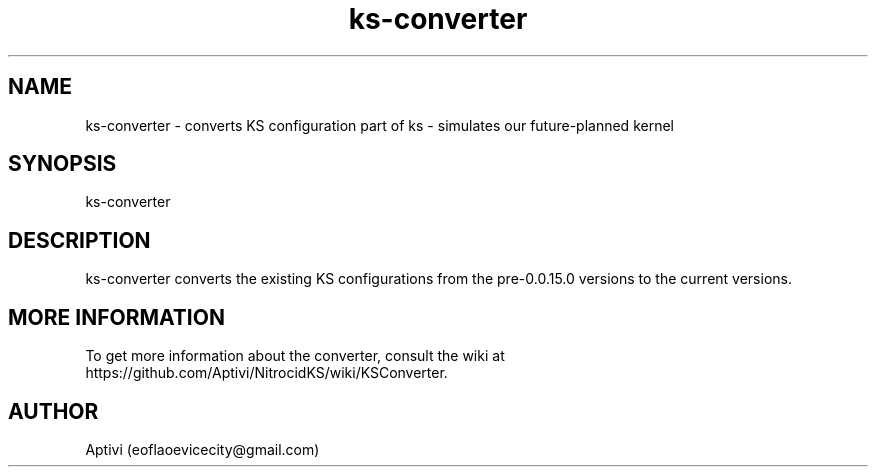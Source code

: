 .\" 
.\" ﻿   Kernel Simulator  Copyright (C) 2018-2022  Aptivi
.\" 
.\"    Kernel Simulator is free software: you can redistribute it and/or modify
.\"    it under the terms of the GNU General Public License as published by
.\"    the Free Software Foundation, either version 3 of the License, or
.\"    (at your option) any later version.
.\"
.\"    Kernel Simulator is distributed in the hope that it will be useful,
.\"    but WITHOUT ANY WARRANTY; without even the implied warranty of
.\"    MERCHANTABILITY or FITNESS FOR A PARTICULAR PURPOSE.  See the
.\"    GNU General Public License for more details.
.\"
.\"    You should have received a copy of the GNU General Public License
.\"    along with this program.  If not, see <https://www.gnu.org/licenses/>.
.\" 

.TH ks\-converter 1 "5 Feb 2022" "0.0.20.0-Man1.0" "Kernel Simulator - KSConverter"
.SH NAME
        ks\-converter \- converts KS configuration
part of ks \- simulates our future-planned kernel 
.SH SYNOPSIS
ks\-converter
.SH DESCRIPTION
ks\-converter converts the existing KS configurations from the pre\-0.0.15.0 versions to the current versions.
.SH MORE INFORMATION
To get more information about the converter, consult the wiki at https://github.com/Aptivi/NitrocidKS/wiki/KSConverter.
.SH AUTHOR
Aptivi (eoflaoevicecity@gmail.com)

